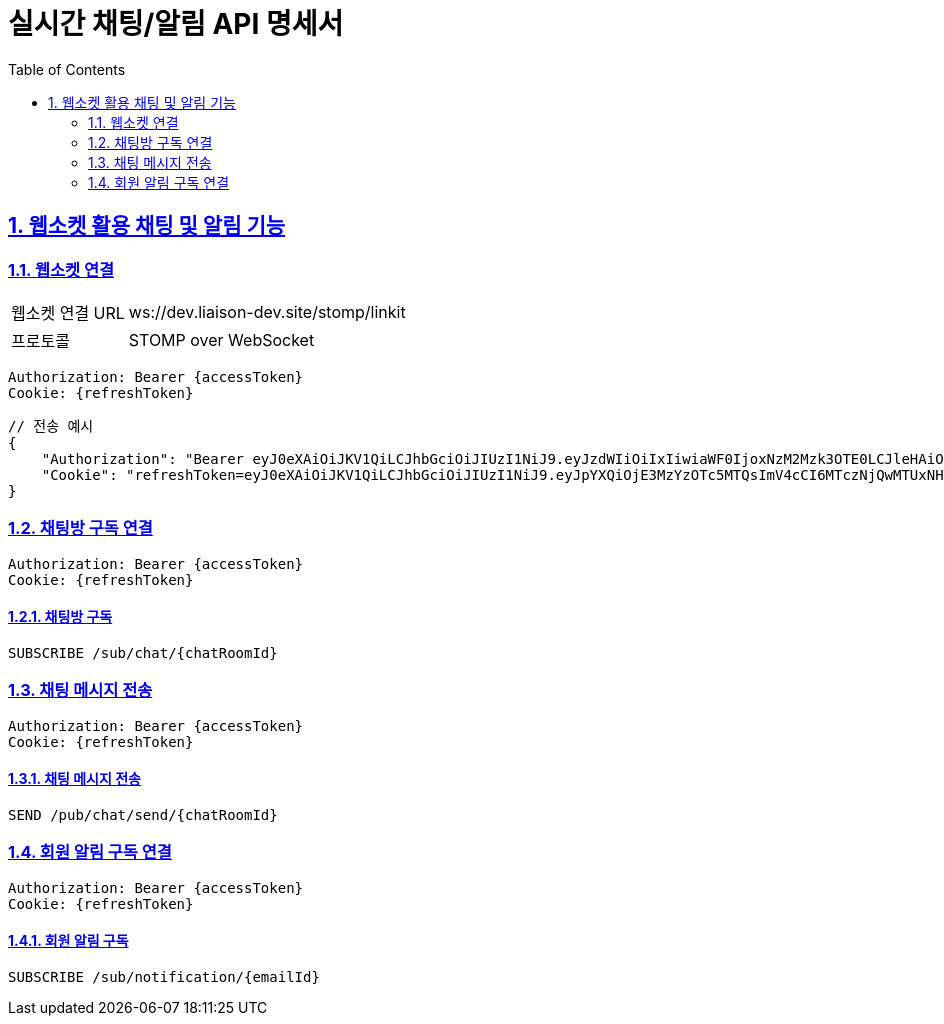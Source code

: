= 실시간 채팅/알림 API 명세서
:doctype: book
:icons: font
:toc: left
:source-highlighter: highlightjs
:sectnums:
:sectlinks:

[[notification-websocket]]
== 웹소켓 활용 채팅 및 알림 기능

=== 웹소켓 연결

[cols="2,5"]
|===
| 웹소켓 연결 URL | ws://dev.liaison-dev.site/stomp/linkit
| 프로토콜 | STOMP over WebSocket
|===

[source,http]
----
Authorization: Bearer {accessToken}
Cookie: {refreshToken}
----

[source,json]
----
// 전송 예시
{
    "Authorization": "Bearer eyJ0eXAiOiJKV1QiLCJhbGciOiJIUzI1NiJ9.eyJzdWIiOiIxIiwiaWF0IjoxNzM2Mzk3OTE0LCJleHAiOjE3MzY0MDE1MTR9.ax6k9jeG4rTJmOP9fhebYRd50Ahmj7s9UtMegBhPEIY",
    "Cookie": "refreshToken=eyJ0eXAiOiJKV1QiLCJhbGciOiJIUzI1NiJ9.eyJpYXQiOjE3MzYzOTc5MTQsImV4cCI6MTczNjQwMTUxNH0.oPRKUXG2GYr05WWnp-ovillY33iRBqkxT_YdJeVov3M; Path=/; Max-Age=604800; Expires=Thu, 16 Jan 2025 04:45:14 GMT; Secure; HttpOnly; SameSite=None"
}
----

=== 채팅방 구독 연결

[source,http]
----
Authorization: Bearer {accessToken}
Cookie: {refreshToken}
----

==== 채팅방 구독

[source,http]
----
SUBSCRIBE /sub/chat/{chatRoomId}
----

=== 채팅 메시지 전송

[source,http]
----
Authorization: Bearer {accessToken}
Cookie: {refreshToken}
----

==== 채팅 메시지 전송

[source,http]
----
SEND /pub/chat/send/{chatRoomId}
----

=== 회원 알림 구독 연결

[source,http]
----
Authorization: Bearer {accessToken}
Cookie: {refreshToken}
----

==== 회원 알림 구독

[source,http]
----
SUBSCRIBE /sub/notification/{emailId}
----
